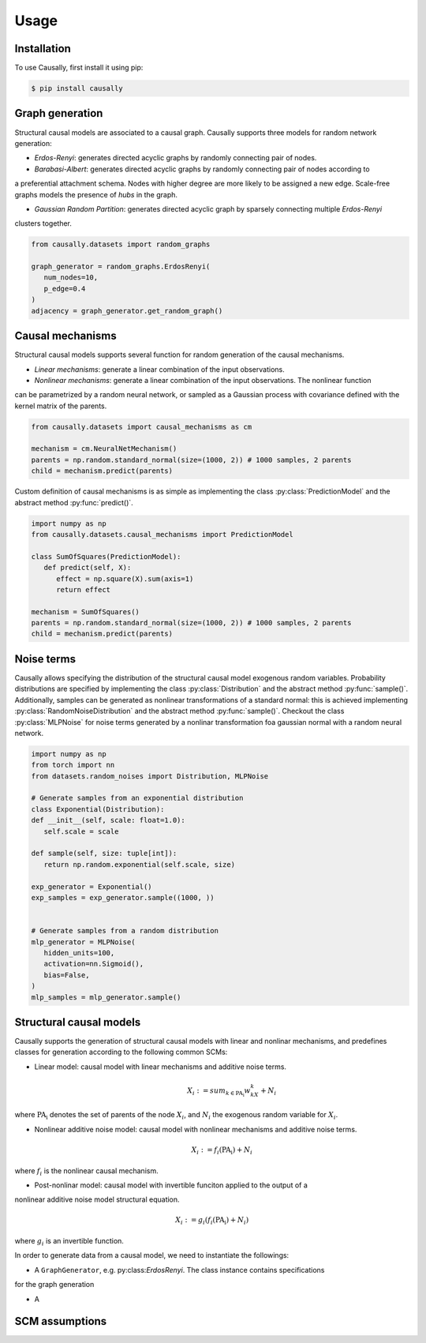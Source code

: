 Usage
=====

.. _installation:

Installation
------------

.. What about git clone + pip install . until the library is not completely ready?
To use Causally, first install it using pip:

.. code-block:: console

   $ pip install causally


Graph generation
----------------
Structural causal models are associated to a causal graph. Causally supports three models for random
network generation:

* *Erdos-Renyi*: generates directed acyclic graphs by randomly connecting pair of nodes. 

* *Barabasi-Albert*: generates directed acyclic graphs by randomly connecting pair of nodes according to 
a preferential attachment schema. Nodes with higher degree are more likely to be assigned a new edge.
Scale-free graphs models the presence of *hubs* in the graph.

* *Gaussian Random Partition*: generates directed acyclic graph by sparsely connecting multiple *Erdos-Renyi*
clusters together. 

.. code-block:: python
   
   from causally.datasets import random_graphs

   graph_generator = random_graphs.ErdosRenyi(
      num_nodes=10,
      p_edge=0.4
   )
   adjacency = graph_generator.get_random_graph()


Causal mechanisms
-----------------

Structural causal models supports several function for random generation of the causal mechanisms.

* *Linear mechanisms*: generate a linear combination of the input observations. 

* *Nonlinear mechanisms*: generate a linear combination of the input observations. The nonlinear function
can be parametrized by a random neural network, or sampled as a Gaussian process with covariance
defined with the kernel matrix of the parents.

.. code-block:: python
   
   from causally.datasets import causal_mechanisms as cm

   mechanism = cm.NeuralNetMechanism()
   parents = np.random.standard_normal(size=(1000, 2)) # 1000 samples, 2 parents
   child = mechanism.predict(parents)

Custom definition of causal mechanisms is as simple as implementing the class :py:class:`PredictionModel`
and the abstract method :py:func:`predict()`.

.. code-block:: python

   import numpy as np
   from causally.datasets.causal_mechanisms import PredictionModel

   class SumOfSquares(PredictionModel):
      def predict(self, X):
         effect = np.square(X).sum(axis=1)
         return effect

   mechanism = SumOfSquares()
   parents = np.random.standard_normal(size=(1000, 2)) # 1000 samples, 2 parents
   child = mechanism.predict(parents) 


Noise terms
-----------

Causally allows specifying the distribution of the structural causal model exogenous random variables.
Probability distributions are specified by implementing the class :py:class:`Distribution`
and the abstract method :py:func:`sample()`. Additionally, samples can be generated as nonlinear 
transformations of a standard normal: this is achieved implementing :py:class:`RandomNoiseDistribution`
and the abstract method :py:func:`sample()`. Checkout the class :py:class:`MLPNoise`
for noise terms generated by a nonlinar transformation foa  gaussian normal with a random neural network.

.. code-block:: python

   import numpy as np
   from torch import nn
   from datasets.random_noises import Distribution, MLPNoise

   # Generate samples from an exponential distribution
   class Exponential(Distribution):
   def __init__(self, scale: float=1.0):
      self.scale = scale

   def sample(self, size: tuple[int]):
      return np.random.exponential(self.scale, size)

   exp_generator = Exponential()
   exp_samples = exp_generator.sample((1000, ))


   # Generate samples from a random distribution
   mlp_generator = MLPNoise(
      hidden_units=100, 
      activation=nn.Sigmoid(), 
      bias=False, 
   )
   mlp_samples = mlp_generator.sample()


Structural causal models
------------------------

Causally supports the generation of structural causal models with linear and nonlinar mechanisms, and predefines classes
for generation according to the following common SCMs:

* Linear model: causal model with linear mechanisms and additive noise terms. 
   .. math:: 
      X_i := sum_{k \in \operatorname{PA_i}}w_kX_k + N_i
where :math:`\operatorname{PA_i}` denotes the set of parents of the node :math:`X_i`, and :math:`N_i` 
the exogenous random variable for :math:`X_i`.

* Nonlinear additive noise model: causal model with nonlinear mechanisms and additive noise terms.

   .. math:: 
      X_i := f_i(\operatorname{PA_i}) + N_i
where :math:`f_i` is the nonlinear causal mechanism.

* Post-nonlinar model: causal model with invertible funciton applied to the output of a 
nonlinear additive noise model structural equation.

   .. math:: 
      X_i := g_i(f_i(\operatorname{PA_i}) + N_i)
where :math:`g_i` is an invertible function.


In order to generate data from a causal model, we need to instantiate the followings:

* A ``GraphGenerator``, e.g. py:class:`ErdosRenyi`. The class instance contains specifications
for the graph generation

* A 


SCM assumptions
---------------
.. Need to add SCM properties stuff!